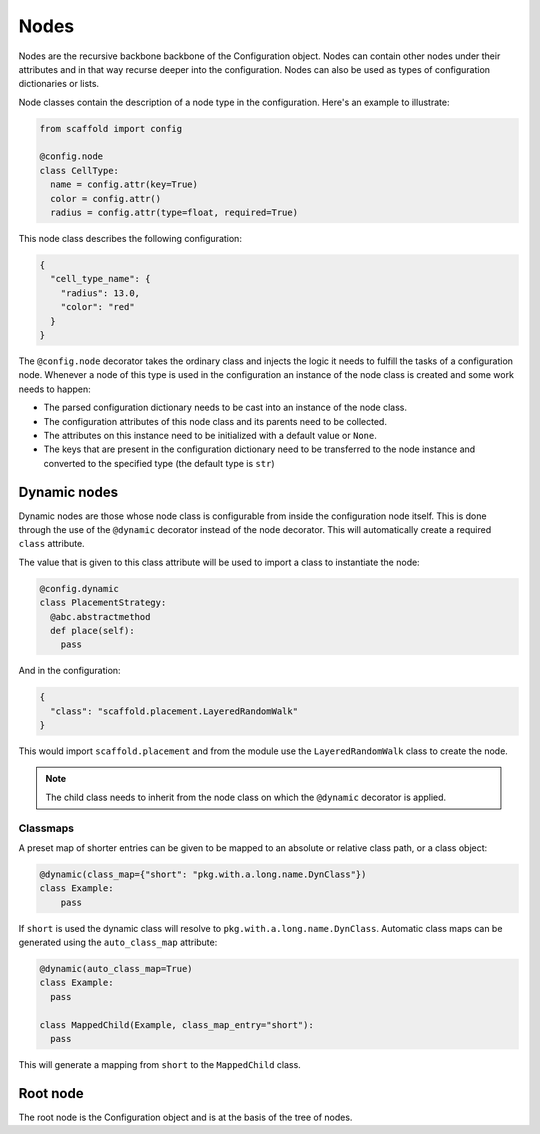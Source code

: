 #####
Nodes
#####

Nodes are the recursive backbone backbone of the Configuration object. Nodes can contain
other nodes under their attributes and in that way recurse deeper into the configuration.
Nodes can also be used as types of configuration dictionaries or lists.

Node classes contain the description of a node type in the configuration. Here's an example
to illustrate:

.. code-block:: python

  from scaffold import config

  @config.node
  class CellType:
    name = config.attr(key=True)
    color = config.attr()
    radius = config.attr(type=float, required=True)

This node class describes the following configuration:

.. code-block:: json

  {
    "cell_type_name": {
      "radius": 13.0,
      "color": "red"
    }
  }

The ``@config.node`` decorator takes the ordinary class and injects the logic it needs
to fulfill the tasks of a configuration node. Whenever a node of this type is used
in the configuration an instance of the node class is created and some work needs to happen:

* The parsed configuration dictionary needs to be cast into an instance of the node class.
* The configuration attributes of this node class and its parents need to be collected.
* The attributes on this instance need to be initialized with a default value or ``None``.
* The keys that are present in the configuration dictionary need to be transferred to the
  node instance and converted to the specified type (the default type is ``str``)

Dynamic nodes
=============

Dynamic nodes are those whose node class is configurable from inside the configuration node itself.
This is done through the use of the ``@dynamic`` decorator instead of the node decorator.
This will automatically create a required ``class`` attribute.

The value that is given to this class attribute will be used to import a class to instantiate
the node:

.. code-block:: python

  @config.dynamic
  class PlacementStrategy:
    @abc.abstractmethod
    def place(self):
      pass

And in the configuration:

.. code-block:: json

  {
    "class": "scaffold.placement.LayeredRandomWalk"
  }

This would import ``scaffold.placement`` and from the module use the ``LayeredRandomWalk``
class to create the node.

.. note::

	The child class needs to inherit from the node class on which the ``@dynamic`` decorator
	is applied.


Classmaps
---------

A preset map of shorter entries can be given to be mapped to an absolute or
relative class path, or a class object:

.. code-block:: python

   @dynamic(class_map={"short": "pkg.with.a.long.name.DynClass"})
   class Example:
       pass

If ``short`` is used the dynamic class will resolve to ``pkg.with.a.long.name.DynClass``.
Automatic class maps can be generated using the ``auto_class_map`` attribute:

.. code-block:: python

  @dynamic(auto_class_map=True)
  class Example:
    pass

  class MappedChild(Example, class_map_entry="short"):
    pass

This will generate a mapping from ``short`` to the ``MappedChild`` class.

Root node
=========

The root node is the Configuration object and is at the basis of the tree of nodes.
